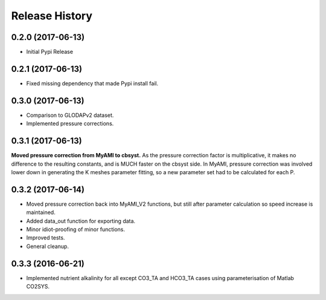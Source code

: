 .. :changelog:

Release History
---------------

0.2.0 (2017-06-13)
++++++++++++++++++

* Initial Pypi Release


0.2.1 (2017-06-13)
++++++++++++++++++

* Fixed missing dependency that made Pypi install fail.


0.3.0 (2017-06-13)
++++++++++++++++++

* Comparison to GLODAPv2 dataset.
* Implemented pressure corrections.

0.3.1 (2017-06-13)
++++++++++++++++++

**Moved pressure correction from MyAMI to cbsyst.**
As the pressure correction factor is multiplicative, it makes no difference to the resulting constants, and is MUCH faster on the cbsyst side.
In MyAMI, pressure correction was involved lower down in generating the K meshes parameter fitting, so a new parameter set had to be calculated for each P.

0.3.2 (2017-06-14)
++++++++++++++++++

* Moved pressure correction back into MyAMI_V2 functions, but still after parameter calculation so speed increase is maintained.
* Added data_out function for exporting data.
* Minor idiot-proofing of minor functions.
* Improved tests.
* General cleanup.

0.3.3 (2016-06-21)
++++++++++++++++++

* Implemented nutrient alkalinity for all except CO3_TA and HCO3_TA cases using parameterisation of Matlab CO2SYS.